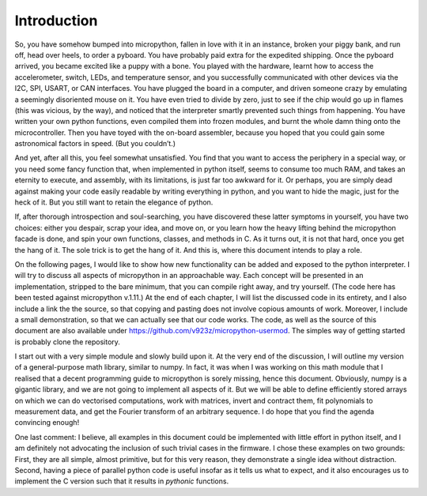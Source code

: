
Introduction
============

So, you have somehow bumped into micropython, fallen in love with it in
an instance, broken your piggy bank, and run off, head over heels, to
order a pyboard. You have probably paid extra for the expedited
shipping. Once the pyboard arrived, you became excited like a puppy with
a bone. You played with the hardware, learnt how to access the
accelerometer, switch, LEDs, and temperature sensor, and you
successfully communicated with other devices via the I2C, SPI, USART, or
CAN interfaces. You have plugged the board in a computer, and driven
someone crazy by emulating a seemingly disoriented mouse on it. You have
even tried to divide by zero, just to see if the chip would go up in
flames (this was vicious, by the way), and noticed that the interpreter
smartly prevented such things from happening. You have written your own
python functions, even compiled them into frozen modules, and burnt the
whole damn thing onto the microcontroller. Then you have toyed with the
on-board assembler, because you hoped that you could gain some
astronomical factors in speed. (But you couldn’t.)

And yet, after all this, you feel somewhat unsatisfied. You find that
you want to access the periphery in a special way, or you need some
fancy function that, when implemented in python itself, seems to consume
too much RAM, and takes an eternity to execute, and assembly, with its
limitations, is just far too awkward for it. Or perhaps, you are simply
dead against making your code easily readable by writing everything in
python, and you want to hide the magic, just for the heck of it. But you
still want to retain the elegance of python.

If, after thorough introspection and soul-searching, you have discovered
these latter symptoms in yourself, you have two choices: either you
despair, scrap your idea, and move on, or you learn how the heavy
lifting behind the micropython facade is done, and spin your own
functions, classes, and methods in C. As it turns out, it is not that
hard, once you get the hang of it. The sole trick is to get the hang of
it. And this is, where this document intends to play a role.

On the following pages, I would like to show how new functionality can
be added and exposed to the python interpreter. I will try to discuss
all aspects of micropython in an approachable way. Each concept will be
presented in an implementation, stripped to the bare minimum, that you
can compile right away, and try yourself. (The code here has been tested
against micropython v.1.11.) At the end of each chapter, I will list the
discussed code in its entirety, and I also include a link the the
source, so that copying and pasting does not involve copious amounts of
work. Moreover, I include a small demonstration, so that we can actually
see that our code works. The code, as well as the source of this
document are also available under
https://github.com/v923z/micropython-usermod. The simples way of getting
started is probably clone the repository.

I start out with a very simple module and slowly build upon it. At the
very end of the discussion, I will outline my version of a
general-purpose math library, similar to numpy. In fact, it was when I
was working on this math module that I realised that a decent
programming guide to micropython is sorely missing, hence this document.
Obviously, numpy is a gigantic library, and we are not going to
implement all aspects of it. But we will be able to define efficiently
stored arrays on which we can do vectorised computations, work with
matrices, invert and contract them, fit polynomials to measurement data,
and get the Fourier transform of an arbitrary sequence. I do hope that
you find the agenda convincing enough!

One last comment: I believe, all examples in this document could be
implemented with little effort in python itself, and I am definitely not
advocating the inclusion of such trivial cases in the firmware. I chose
these examples on two grounds: First, they are all simple, almost
primitive, but for this very reason, they demonstrate a single idea
without distraction. Second, having a piece of parallel python code is
useful insofar as it tells us what to expect, and it also encourages us
to implement the C version such that it results in *pythonic* functions.

